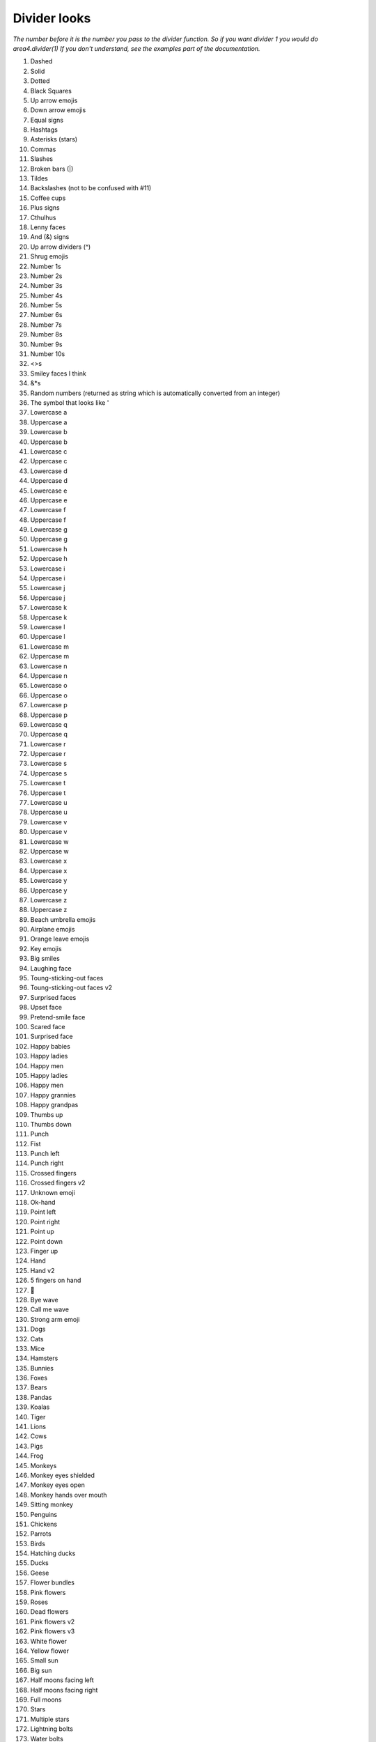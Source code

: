 Divider looks
=============

*The number before it is the number you pass to the divider function.*
*So if you want divider 1 you would do area4.divider(1)*
*If you don't understand, see the examples part of the documentation.*

1. Dashed
2. Solid
3. Dotted
4. Black Squares
5. Up arrow emojis
6. Down arrow emojis
7. Equal signs
8. Hashtags
9. Asterisks (stars)
10. Commas
11. Slashes
12. Broken bars (|)
13. Tildes
14. Backslashes (not to be confused with #11)
15. Coffee cups
16. Plus signs
17. Cthulhus
18. Lenny faces
19. And (&) signs
20. Up arrow dividers (^)
21. Shrug emojis
22. Number 1s
23. Number 2s
24. Number 3s
25. Number 4s
26. Number 5s
27. Number 6s
28. Number 7s
29. Number 8s
30. Number 9s
31. Number 10s
32. <>s
33. Smiley faces I think
34. &*s
35. Random numbers (returned as string which is automatically converted from an integer)
36. The symbol that looks like '
37. Lowercase a
38. Uppercase a
39. Lowercase b
40. Uppercase b
41. Lowercase c
42. Uppercase c
43. Lowercase d
44. Uppercase d
45. Lowercase e
46. Uppercase e
47. Lowercase f
48. Uppercase f
49. Lowercase g
50. Uppercase g
51. Lowercase h
52. Uppercase h
53. Lowercase i
54. Uppercase i
55. Lowercase j
56. Uppercase j
57. Lowercase k
58. Uppercase k
59. Lowercase l
60. Uppercase l
61. Lowercase m
62. Uppercase m
63. Lowercase n
64. Uppercase n
65. Lowercase o
66. Uppercase o
67. Lowercase p
68. Uppercase p
69. Lowercase q
70. Uppercase q
71. Lowercase r
72. Uppercase r
73. Lowercase s
74. Uppercase s
75. Lowercase t
76. Uppercase t
77. Lowercase u
78. Uppercase u
79. Lowercase v
80. Uppercase v
81. Lowercase w
82. Uppercase w
83. Lowercase x
84. Uppercase x
85. Lowercase y
86. Uppercase y
87. Lowercase z
88. Uppercase z
89. Beach umbrella emojis
90. Airplane emojis
91. Orange leave emojis
92. Key emojis
93. Big smiles
94. Laughing face
95. Toung-sticking-out faces
96. Toung-sticking-out faces v2
97. Surprised faces
98. Upset face
99. Pretend-smile face
100. Scared face
101. Surprised face
102. Happy babies
103. Happy ladies
104. Happy men
105. Happy ladies
106. Happy men
107. Happy grannies
108. Happy grandpas
109. Thumbs up
110. Thumbs down
111. Punch
112. Fist
113. Punch left
114. Punch right
115. Crossed fingers
116. Crossed fingers v2
117. Unknown emoji
118. Ok-hand
119. Point left
120. Point right
121. Point up
122. Point down
123. Finger up
124. Hand
125. Hand v2
126. 5 fingers on hand
127. 🖖
128. Bye wave
129. Call me wave
130. Strong arm emoji
131. Dogs
132. Cats
133. Mice
134. Hamsters
135. Bunnies
136. Foxes
137. Bears
138. Pandas
139. Koalas
140. Tiger
141. Lions
142. Cows
143. Pigs
144. Frog
145. Monkeys
146. Monkey eyes shielded
147. Monkey eyes open
148. Monkey hands over mouth
149. Sitting monkey
150. Penguins
151. Chickens
152. Parrots
153. Birds
154. Hatching ducks
155. Ducks
156. Geese
157. Flower bundles
158. Pink flowers
159. Roses
160. Dead flowers
161. Pink flowers v2
162. Pink flowers v3
163. White flower
164. Yellow flower
165. Small sun
166. Big sun
167. Half moons facing left
168. Half moons facing right
169. Full moons
170. Stars
171. Multiple stars
172. Lightning bolts
173. Water bolts
174. Fires
175. Thunder clouds
176. Rainbows
177. Partly eaten chickens
178. Not-really-eaten chickens
179. Hot dogs
180. Hamburgers
181. French fries
182. Pizza
183. Sandwiches
184. Sno-cones
185. Ice creams in cups
186. Ice creams in cones
187. Pies
188. Cakes
189. Cakes v2
190. Beers
191. Two touching beers
192. Two touching wine glasses
193. Single wine glasses
194. Soccer balls
195. Medals
196. Cars
197. Alarm clocks
198. Money bags
199. Balloons
200. Hearts
201. Surprised faces v2
202. Pins
203. A person
204. Dice
205. Bowling ball and pins
206. Cookies
207. Snowmen
208. Potatoes
209. Shrimp
210. Hot people
211. Cold people
212. Robot emojis
213. Person having party
214. Mind blown emojis
215. Be quiet emojis
216. Semicolons
217. Eye emojis
218. Ghost emojis
219. At signs
220. Telephone emojis
221. Colons
222. Curly brackets
223. [-] emojis
224. =_=+ emojis
225. Thinking emojis
226. *- dividers
227. Flower emojis

And more coming soon!

Thanks to @amrutha3 on GitHub for making the majority of the emoji dividers!  
